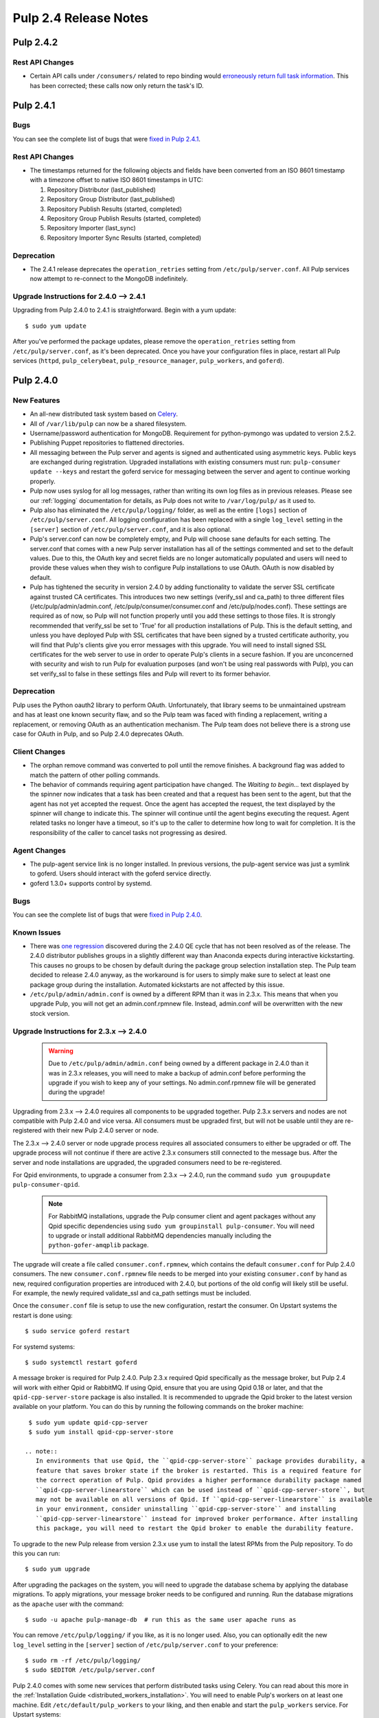 ======================
Pulp 2.4 Release Notes
======================

Pulp 2.4.2
==========

Rest API Changes
----------------

* Certain API calls under ``/consumers/`` related to repo binding would
  `erroneously return full task information <https://bugzilla.redhat.com/show_bug.cgi?id=1130119>`_.
  This has been corrected; these calls now only return the task's ID.


Pulp 2.4.1
==========

Bugs
----
You can see the complete list of bugs that were
`fixed in Pulp 2.4.1 <https://bugzilla.redhat.com/buglist.cgi?bug_status=VERIFIED&bug_status=RELEASE_PENDING&bug_status=CLOSED&classification=Community&component=API%2Fintegration&component=async%2Ftasks&component=consumers&component=documentation&component=nodes&component=rel-eng&component=user-experience&component=z_other&list_id=2768089&product=Pulp&query_format=advanced&target_release=2.4.1>`_.

Rest API Changes
----------------

* The timestamps returned for the following objects and fields have been converted from an
  ISO 8601 timestamp with a timezone offset to native ISO 8601 timestamps in UTC:

  #. Repository Distributor (last_published)
  #. Repository Group Distributor (last_published)
  #. Repository Publish Results (started, completed)
  #. Repository Group Publish Results (started, completed)
  #. Repository Importer (last_sync)
  #. Repository Importer Sync Results (started, completed)

Deprecation
-----------

- The 2.4.1 release deprecates the ``operation_retries`` setting from ``/etc/pulp/server.conf``.
  All Pulp services now attempt to re-connect to the MongoDB indefinitely.

Upgrade Instructions for 2.4.0 --> 2.4.1
----------------------------------------

Upgrading from Pulp 2.4.0 to 2.4.1 is straightforward. Begin with a yum update::

    $ sudo yum update

After you've performed the package updates, please remove the ``operation_retries`` setting from
``/etc/pulp/server.conf``, as it's been deprecated. Once you have your configuration files in place,
restart all Pulp services (``httpd``, ``pulp_celerybeat``, ``pulp_resource_manager``,
``pulp_workers``, and ``goferd``).


Pulp 2.4.0
==========

New Features
------------

- An all-new distributed task system based on `Celery <http://celeryproject.org>`_.
- All of ``/var/lib/pulp`` can now be a shared filesystem.
- Username/password authentication for MongoDB. Requirement for python-pymongo was updated to
  version 2.5.2.
- Publishing Puppet repositories to flattened directories.
- All messaging between the Pulp server and agents is signed and authenticated using asymmetric
  keys. Public keys are exchanged during registration. Upgraded installations with existing
  consumers must run: ``pulp-consumer update --keys`` and restart the goferd service for messaging
  between the server and agent to continue working properly.
- Pulp now uses syslog for all log messages, rather than writing its own log files as in previous
  releases. Please see our :ref:`logging` documentation for details, as Pulp does not write to
  ``/var/log/pulp/`` as it used to.
- Pulp also has eliminated the ``/etc/pulp/logging/`` folder, as well as the entire ``[logs]``
  section of ``/etc/pulp/server.conf``. All logging configuration has been replaced with a single
  ``log_level`` setting in the ``[server]`` section of ``/etc/pulp/server.conf``, and it is also
  optional.
- Pulp's server.conf can now be completely empty, and Pulp will choose sane defaults for each
  setting. The server.conf that comes with a new Pulp server installation has all of the settings
  commented and set to the default values. Due to this, the OAuth key and secret fields are no
  longer automatically populated and users will need to provide these values when they wish to
  configure Pulp installations to use OAuth. OAuth is now disabled by default.
- Pulp has tightened the security in version 2.4.0 by adding functionality to validate the server
  SSL certificate against trusted CA certificates. This introduces two new settings (verify_ssl and
  ca_path) to three different files (/etc/pulp/admin/admin.conf, /etc/pulp/consumer/consumer.conf
  and /etc/pulp/nodes.conf). These settings are required as of now, so Pulp will not function
  properly until you add these settings to those files. It is strongly recommended that verify_ssl
  be set to 'True' for all production installations of Pulp. This is the default setting, and unless
  you have deployed Pulp with SSL certificates that have been signed by a trusted certificate
  authority, you will find that Pulp's clients give you error messages with this upgrade. You will
  need to install signed SSL certificates for the web server to use in order to operate Pulp's
  clients in a secure fashion. If you are unconcerned with security and wish to run Pulp for
  evaluation purposes (and won't be using real passwords with Pulp), you can set verify_ssl to false
  in these settings files and Pulp will revert to its former behavior.

Deprecation
-----------

Pulp uses the Python oauth2 library to perform OAuth. Unfortunately, that library seems to be
unmaintained upstream and has at least one known security flaw, and so the Pulp team was faced with
finding a replacement, writing a replacement, or removing OAuth as an authentication mechanism. The
Pulp team does not believe there is a strong use case for OAuth in Pulp, and so
Pulp 2.4.0 deprecates OAuth.

Client Changes
--------------

-  The orphan remove command was converted to poll until the remove finishes. A background
   flag was added to match the pattern of other polling commands.
-  The behavior of commands requiring agent participation have changed. The *Waiting to begin...*
   text displayed by the spinner now indicates that a task has been created and that a request
   has been sent to the agent, but that the agent has not yet accepted the request. Once the agent
   has accepted the request, the text displayed by the spinner will change to indicate this. The
   spinner will continue until the agent begins executing the request. Agent related tasks no
   longer have a timeout, so it's up to the caller to determine how long to wait for completion.
   It is the responsibility of the caller to cancel tasks not progressing as desired.

Agent Changes
-------------
-  The pulp-agent service link is no longer installed. In previous versions, the pulp-agent service
   was just a symlink to goferd. Users should interact with the goferd service directly.
-  goferd 1.3.0+ supports control by systemd.

Bugs
----
You can see the complete list of bugs that were
`fixed in Pulp 2.4.0 <https://bugzilla.redhat.com/buglist.cgi?list_id=1242840&resolution=---&resolution=CURRENTRELEASE&classification=Community&target_release=2.4.0&query_format=advanced&bug_status=VERIFIED&bug_status=CLOSED&component=admin-client&component=bindings&component=consumer-client%2Fagent&component=consumers&component=coordinator&component=documentation&component=events&component=nodes&component=okaara&component=rel-eng&component=repositories&component=rest-api&component=selinux&component=upgrade&component=users&component=z_other&product=Pulp>`_.

Known Issues
------------

* There was `one regression <https://bugzilla.redhat.com/show_bug.cgi?id=1128292>`_ discovered during
  the 2.4.0 QE cycle that has not been resolved as of the release. The 2.4.0 distributor publishes
  groups in a slightly different way than Anaconda expects during interactive kickstarting. This
  causes no groups to be chosen by default during the package group selection installation step. The
  Pulp team decided to release 2.4.0 anyway, as the workaround is for users to simply make sure to
  select at least one package group during the installation. Automated kickstarts are not affected by
  this issue.

* ``/etc/pulp/admin/admin.conf`` is owned by a different RPM than it was in 2.3.x. This means that
  when you upgrade Pulp, you will not get an admin.conf.rpmnew file. Instead, admin.conf will be
  overwritten with the new stock version.

.. _2.3.x_upgrade_to_2.4.0:

Upgrade Instructions for 2.3.x --> 2.4.0
----------------------------------------

  .. warning::

     Due to ``/etc/pulp/admin/admin.conf`` being owned by a different package in 2.4.0 than it was
     in 2.3.x releases, you will need to make a backup of admin.conf before performing the upgrade
     if you wish to keep any of your settings. No admin.conf.rpmnew file will be generated during
     the upgrade!

Upgrading from 2.3.x --> 2.4.0 requires all components to be upgraded together. Pulp 2.3.x servers
and nodes are not compatible with Pulp 2.4.0 and vice versa. All consumers must be upgraded first,
but will not be usable until they are re-registered with their new Pulp 2.4.0 server or node.

The 2.3.x --> 2.4.0 server or node upgrade process requires all associated consumers to either be
upgraded or off. The upgrade process will not continue if there are active 2.3.x consumers still
connected to the message bus. After the server and node installations are upgraded, the upgraded
consumers need to be re-registered.

For Qpid environments, to upgrade a consumer from 2.3.x --> 2.4.0, run the command
``sudo yum groupupdate pulp-consumer-qpid``.

  .. note::
     For RabbitMQ installations, upgrade the Pulp consumer client and agent packages without any
     Qpid specific dependencies using ``sudo yum groupinstall pulp-consumer``. You will need to
     upgrade or install additional RabbitMQ dependencies manually including the
     ``python-gofer-amqplib`` package.

The upgrade will create a file called ``consumer.conf.rpmnew``, which contains the default
``consumer.conf`` for Pulp 2.4.0 consumers. The new ``consumer.conf.rpmnew`` file needs to be
merged into your existing ``consumer.conf`` by hand as new, required configuration properties are
introduced with 2.4.0, but portions of the old config will likely still be useful. For example, the
newly required validate_ssl and ca_path settings must be included.

Once the ``consumer.conf`` file is setup to use the new configuration, restart the consumer. On
Upstart systems the restart is done using:

::

    $ sudo service goferd restart

For systemd systems:

::

    $ sudo systemctl restart goferd

A message broker is required for Pulp 2.4.0. Pulp 2.3.x required Qpid specifically as the message
broker, but Pulp 2.4 will work with either Qpid or RabbitMQ. If using Qpid, ensure that you are
using Qpid 0.18 or later, and that the ``qpid-cpp-server-store`` package is also installed. It is
recommended to upgrade the Qpid broker to the latest version available on your platform. You can do
this by running the following commands on the broker machine:

::

    $ sudo yum update qpid-cpp-server
    $ sudo yum install qpid-cpp-server-store

   .. note::
      In environments that use Qpid, the ``qpid-cpp-server-store`` package provides durability, a
      feature that saves broker state if the broker is restarted. This is a required feature for
      the correct operation of Pulp. Qpid provides a higher performance durability package named
      ``qpid-cpp-server-linearstore`` which can be used instead of ``qpid-cpp-server-store``, but
      may not be available on all versions of Qpid. If ``qpid-cpp-server-linearstore`` is available
      in your environment, consider uninstalling ``qpid-cpp-server-store`` and installing
      ``qpid-cpp-server-linearstore`` instead for improved broker performance. After installing
      this package, you will need to restart the Qpid broker to enable the durability feature.

To upgrade to the new Pulp release from version 2.3.x use yum to install the latest RPMs from the
Pulp repository. To do this you can run:

::

    $ sudo yum upgrade

After upgrading the packages on the system, you will need to upgrade the database schema by
applying the database migrations. To apply migrations, your message broker needs to be configured
and running. Run the database migrations as the ``apache`` user with the command:

::

    $ sudo -u apache pulp-manage-db  # run this as the same user apache runs as

You can remove ``/etc/pulp/logging/`` if you like, as it is no longer used. Also, you can
optionally edit the new ``log_level`` setting in the ``[server]`` section of
``/etc/pulp/server.conf`` to your preference:

::

    $ sudo rm -rf /etc/pulp/logging/
    $ sudo $EDITOR /etc/pulp/server.conf

Pulp 2.4.0 comes with some new services that perform distributed tasks using Celery. You can read
about this more in the :ref:`Installation Guide <distributed_workers_installation>`. You will need
to enable Pulp's workers on at least one machine. Edit ``/etc/default/pulp_workers`` to your liking,
and then enable and start the ``pulp_workers`` service. For Upstart systems:

::

    $ sudo chkconfig pulp_workers on
    $ sudo service pulp_workers start

For systemd systems:

::

    $ sudo systemctl enable pulp_workers
    $ sudo systemctl start pulp_workers

.. warning::
   If you distribute Pulp across more than one server either through load balancing the HTTP
   requests, or through running pulp_workers on more than one machine, it is very important that you
   provide ``/var/lib/pulp`` as a shared filesystem to each host that is participating in the Pulp
   installation.

There are two more services that need to be running, but it is very important that only one instance
of each of these runs across the entire Pulp installation.

.. warning::
   ``pulp_celerybeat`` and ``pulp_resource_manager`` must both be singletons, so be sure that
   you only enable each of these on one host. They do not have to run on the same host, however.
   Note that each Pulp child node will also need its own instance of each of these services, as
   a Pulp child node is technically a separate distributed application from its parent.

On the host(s) that will run these two services (they do not have to run on the same host), edit
``/etc/default/pulp_celerybeat`` and ``/etc/default/pulp_resource_manager`` to your liking. Then
enable and start the services. For Upstart:

::

    $ sudo chkconfig pulp_celerybeat on
    $ sudo service pulp_celerybeat start
    $ sudo chkconfig pulp_resource_manager on
    $ sudo service pulp_resource_manager start

For systemd:

::

    $ sudo systemctl enable pulp_celerybeat
    $ sudo systemctl start pulp_celerybeat
    $ sudo systemctl enable pulp_resource_manager
    $ sudo systemctl start pulp_resource_manager

After all Pulp servers and nodes have been upgraded, all consumers need to be re-registered. On
each registered consumer, run ``pulp-consumer update --keys`` to exchange RSA keys needed for
message authentication.

The Pulp 2.4.0 release includes an updated Admin Client which introduces new settings to the
``/etc/pulp/admin/admin.conf`` file. Install the updated Admin Client RPMs using the following
command on any machine that already had the Admin Client installed:

::

    $ sudo yum upgrade

If you made a backup of your admin.conf prior to this upgrade, you now need to manually merge your
settings into ``/etc/pulp/admin/admin.conf``. Do not overwrite this file, as there are some
important new settings that must be present in ``admin.conf``, for example the new ``verify_ssl``
and ``ca_path`` settings.

Lastly, merge the ``/etc/pulp/nodes.conf.rpmnew`` file which has also introduced
new required settings. The Pulp team has plans to fix our configuration loaders to no longer require
settings to be present to alleviate these issues.


Rest API Changes
----------------

Call Reports
^^^^^^^^^^^^

Every API that returns a Call Report with an HTTP 202 ACCEPTED response code has changed. For the
sake of brevity, we will not list every API that returns 202 here. The structure of the Call Report
has been changed significantly. The
`2.3 Call Report <https://pulp-dev-guide.readthedocs.org/en/pulp-2.3/conventions/sync-v-async.html#call-report>`_
had many more fields than the
`2.4 Call Report <https://pulp-dev-guide.readthedocs.org/en/pulp-2.4/conventions/sync-v-async.html#call-report>`_
does.

* The spawned_tasks list within the Call Report object does not contain the full list of all
  tasks that will be scheduled for a given call. Each spawned task is responsible for spawning
  whatever additional tasks are needed in order to complete processing. For example, the sync task
  with auto publishing enabled returns a Call Report that only lists the task_id for the sync portion
  of the work. When the sync task finishes it will have the task created for publishing listed in
  the spawned_tasks field.

* The exception and traceback fields have been deprecated from the Call Report and Task Report
  objects. In place of those fields a new "error" object has been created and will be returned.

Scheduled Calls
^^^^^^^^^^^^^^^

The `Scheduled Call data structure <https://pulp-dev-guide.readthedocs.org/en/latest/conventions/scheduled.html#scheduled-tasks>`_
 has changed substantially.

* ``last_run`` is now ``last_run_at``.
* ``args`` and ``kwargs`` are now top-level attributes of the object.
* ``task`` is a new attribute that is the python path to the task this schedule will execute.
* ``resource`` is a new attribute that is a globally-unique identifier for the object.
  this task will operate on. It is used internally to query schedules based on a given resource.

CRUD operations on schedules no longer depend on resource locking, so these API
operations will never return a 202 or 409.

Schedule delete no longer returns a 404 when the schedule is not found. It will
return a 200, because this is exactly the condition the user asked for.

Other Changes
^^^^^^^^^^^^^

Here are other APIs that have changed, arranged by path:

``/v2/catalog/<source_id>/``

    This is a new API.

``/v2/consumers/<consumer_id>/actions/content/regenerate_applicability/``
    The original applicability generation API did not allow a consumer to request regeneration of its
    own applicability. To allow this, we have introduced this new API which can be used by consumers and
    is documented on the same page as other applicability APIs.

``/v2/content/actions/delete_orphans/``

    This has been deprecated in version 2.4, in favor of ``/v2/content/orphans/``.

``/v2/queued_calls/``

    This API has been removed in 2.4, as queued and running tasks are accessed through the same
    `Tasks API <https://pulp-dev-guide.readthedocs.org/en/pulp-2.4/integration/rest-api/dispatch/task.html#task-report>`_.

``/v2/repositories/``
    Documentation for POST states that each distributor object should contain a
    key named ``distributor_type_id``, but the API was actually requiring it to
    be named ``distributor_type``. The API has been changed to match the
    documentation, so any code providing distributors to that API will need to
    be modified.

``/v2/repositories/<repo_id>/actions/unassociate/``
    Unassociating units is no longer blocked when the user performing the action is different
    than the user that created the unit. This most notably has the effect of eliminating
    the restriction that units could not be removed from repositories that are synced via a feed.
    However, if a unit is removed from a repo populated via a feed, syncing the repo again will
    recreate the unit.

``/v2/queued_calls/<call_request_id>/``

    This API has been removed in 2.4, as queued and running tasks are accessed through the same
    `Tasks API <https://pulp-dev-guide.readthedocs.org/en/pulp-2.4/integration/rest-api/dispatch/task.html#task-report>`_.

``/v2/task_groups/``

    This API has been removed in 2.4, as there is no longer any concept of Task Groups.

``/v2/task_groups/<call_request_group_id>/``

    This API has been removed in 2.4, as there is no longer any concept of Task Groups.

``/v2/tasks/<task_id>/``

    Pulp 2.4 has replaced the tasking system with a new distributed task system. Due to this
    change, the data structure returned by the tasks API has changed. One notable change is that
    this API now returns something we call a Task Report, when it used to return a Call Report. The
    term Call Report is still used in Pulp 2.4 to refer to the returned data structure from all
    APIs that use the HTTP 202 code. That object has links to this API, which returns a Task Report.
    The notable difference is that the Task Report contains much greater detail. Some notable
    differences between the 2.3 Call Report and the 2.4 Task Report:

    * The following attributes no longer exist: ``response``, ``reasons``, ``task_group_id``,
      and ``schedule_id``.
    * The ``traceback`` and ``exception`` attributes have been deprecated in 2.4 and will always
      be null. See the new ``error`` attribute.
    * The ``progress`` attribute has been renamed to ``progress_report``.
    * The following attributes are new in 2.4: ``task_type``, ``queue``, ``error``, and
      ``spawned_tasks``.

    Feel free to compare the
    `2.3 Call Report API <https://pulp-dev-guide.readthedocs.org/en/pulp-2.3/integration/rest-api/dispatch/task.html#polling-task-progress>`_
    and the
    `2.4 Task Report API <https://pulp-dev-guide.readthedocs.org/en/pulp-2.4/integration/rest-api/dispatch/task.html#task-report>`_
    on your own.

``/v2/tasks/search/``

    This is a new API to search tasks by criteria.

Task Behavior Changes
---------------------

* When asynchronous tasks are created, they will be returned in the waiting state. The
  postponed or rejected states are no longer supported.
* Agent-related tasks no longer timeout, and it is now at the caller's discretion as to how long
  to wait for task completion. The task *state* now reflects the progression of the task on the
  agent.

Binding API Changes
-------------------

* The pulp.bindings.responses.Task model has changed substantially to reflect changes in the
  REST API's task section.

   - The ``call_request_group_id`` attribute no longer exists.
   - The ``call_request_id`` attribute has been renamed to ``task_id``.
   - The ``call_request_tags`` attribute has been renamed to ``tags``.
   - The ``reasons`` attribute no longer exists, as Tasks cannot be postponed or rejected anymore.
   - The ``progress`` attribute has been renamed to ``progress_report`` to reflect the same name change in
     the API.
   - The ``response`` attribute no longer exists, as Tasks cannot be postponed or rejected anymore.
   - The ``is_rejected()`` and ``is_postponed()`` methods have been removed.

* The ``pulp.bindings.repository.update_repo_and_plugins(...)`` method has been deprecated in favor of
  ``pulp.bindings.repository.update(...)``.

Plugin API Changes
------------------

If you are a plugin author, these changes are relevant to you:

* The Importer and Distributor cancellation method signatures have changed. ``cancel_sync_repo()``
  and ``cancel_publish_repo()`` both used to take multiple arguments. With the conversion to Celery,
  we no longer had a need for those extra arguments, so each call now receives only the Importer or
  Distributor instance (self). If you have written an Importer or a Distributor, you will need to
  adjust your method signatures accordingly in order to work with this release of Pulp.


Pulp 2.4.1
==========

Rest API Changes
----------------

* The timestamps returned for the following objects and fields have been converted from an
  ISO 8601 timestamp with a timezone offset to native ISO 8601 timestamps in UTC

  #. Repository Distributor (last_published)
  #. Repository Group Distributor (last_published)
  #. Repository Publish Results (started, completed)
  #. Repository Group Publish Results (started, completed)
  #. Repository Importer (last_sync)
  #. Repository Importer Sync Results (started, completed)
